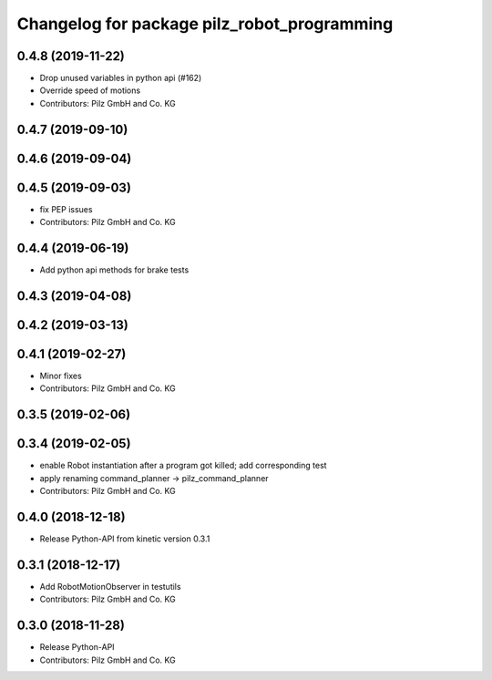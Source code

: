 ^^^^^^^^^^^^^^^^^^^^^^^^^^^^^^^^^^^^^^^^^^^^
Changelog for package pilz_robot_programming
^^^^^^^^^^^^^^^^^^^^^^^^^^^^^^^^^^^^^^^^^^^^

0.4.8 (2019-11-22)
------------------
* Drop unused variables in python api (#162)
* Override speed of motions
* Contributors: Pilz GmbH and Co. KG

0.4.7 (2019-09-10)
------------------

0.4.6 (2019-09-04)
------------------

0.4.5 (2019-09-03)
------------------
* fix PEP issues
* Contributors: Pilz GmbH and Co. KG

0.4.4 (2019-06-19)
------------------
* Add python api methods for brake tests

0.4.3 (2019-04-08)
------------------

0.4.2 (2019-03-13)
------------------

0.4.1 (2019-02-27)
------------------
* Minor fixes
* Contributors: Pilz GmbH and Co. KG

0.3.5 (2019-02-06)
------------------

0.3.4 (2019-02-05)
------------------
* enable Robot instantiation after a program got killed; add corresponding test
* apply renaming command_planner -> pilz_command_planner
* Contributors: Pilz GmbH and Co. KG

0.4.0 (2018-12-18)
------------------
* Release Python-API from kinetic version 0.3.1

0.3.1 (2018-12-17)
------------------
* Add RobotMotionObserver in testutils
* Contributors: Pilz GmbH and Co. KG

0.3.0 (2018-11-28)
------------------
* Release Python-API
* Contributors: Pilz GmbH and Co. KG
